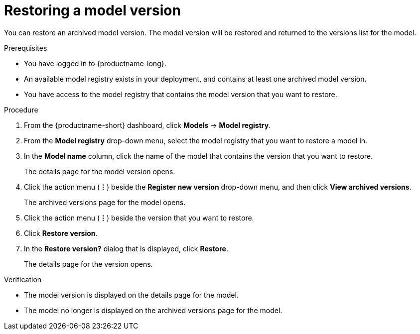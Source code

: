 :_module-type: PROCEDURE

[id="restoring-a-model-version_{context}"]
= Restoring a model version

[role='_abstract']
You can restore an archived model version. The model version will be restored and returned to the versions list for the model.

.Prerequisites
* You have logged in to {productname-long}.
* An available model registry exists in your deployment, and contains at least one archived model version.
* You have access to the model registry that contains the model version that you want to restore.

.Procedure
. From the {productname-short} dashboard, click *Models* -> *Model registry*.
. From the *Model registry* drop-down menu, select the model registry that you want to restore a model in.
. In the *Model name* column, click the name of the model that contains the version that you want to restore.
+
The details page for the model version opens.
. Click the action menu (*&#8942;*) beside the *Register new version* drop-down menu, and then click *View archived versions*.
+ 
The archived versions page for the model opens.
. Click the action menu (*&#8942;*) beside the version that you want to restore.
. Click *Restore version*.
. In the *Restore version?* dialog that is displayed, click *Restore*.
+
The details page for the version opens.

.Verification
* The model version is displayed on the details page for the model.
* The model no longer is displayed on the archived versions page for the model.

// [role="_additional-resources"]
// .Additional resources
// * TODO or delete